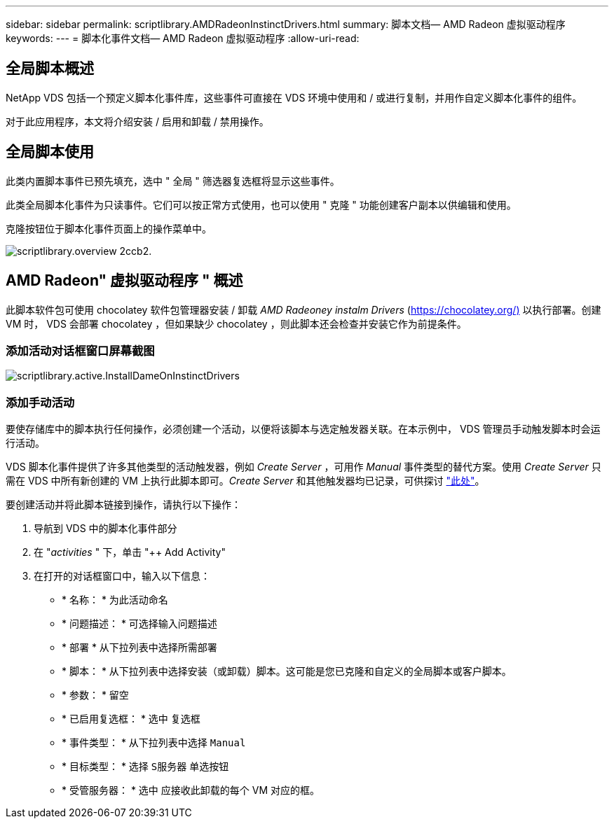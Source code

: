 ---
sidebar: sidebar 
permalink: scriptlibrary.AMDRadeonInstinctDrivers.html 
summary: 脚本文档— AMD Radeon 虚拟驱动程序 
keywords:  
---
= 脚本化事件文档— AMD Radeon 虚拟驱动程序
:allow-uri-read: 




== 全局脚本概述

NetApp VDS 包括一个预定义脚本化事件库，这些事件可直接在 VDS 环境中使用和 / 或进行复制，并用作自定义脚本化事件的组件。

对于此应用程序，本文将介绍安装 / 启用和卸载 / 禁用操作。



== 全局脚本使用

此类内置脚本事件已预先填充，选中 " 全局 " 筛选器复选框将显示这些事件。

此类全局脚本化事件为只读事件。它们可以按正常方式使用，也可以使用 " 克隆 " 功能创建客户副本以供编辑和使用。

克隆按钮位于脚本化事件页面上的操作菜单中。

image::scriptlibrary.overview-2ccb2.png[scriptlibrary.overview 2ccb2.]



== AMD Radeon" 虚拟驱动程序 " 概述

此脚本软件包可使用 chocolatey 软件包管理器安装 / 卸载 _AMD Radeoney instalm Drivers_ (https://chocolatey.org/)[] 以执行部署。创建 VM 时， VDS 会部署 chocolatey ，但如果缺少 chocolatey ，则此脚本还会检查并安装它作为前提条件。



=== 添加活动对话框窗口屏幕截图

image::scriptlibrary.activity.InstallAMDRadeonInstinctDrivers.png[scriptlibrary.active.InstallDameOnInstinctDrivers]



=== 添加手动活动

要使存储库中的脚本执行任何操作，必须创建一个活动，以便将该脚本与选定触发器关联。在本示例中， VDS 管理员手动触发脚本时会运行活动。

VDS 脚本化事件提供了许多其他类型的活动触发器，例如 _Create Server_ ，可用作 _Manual_ 事件类型的替代方案。使用 _Create Server_ 只需在 VDS 中所有新创建的 VM 上执行此脚本即可。_Create Server_ 和其他触发器均已记录，可供探讨 link:Management.Scripted_Events.scripted_events.html["此处"]。

.要创建活动并将此脚本链接到操作，请执行以下操作：
. 导航到 VDS 中的脚本化事件部分
. 在 "_activities_ " 下，单击 "++ Add Activity"
. 在打开的对话框窗口中，输入以下信息：
+
** * 名称： * 为此活动命名
** * 问题描述： * 可选择输入问题描述
** * 部署 * 从下拉列表中选择所需部署
** * 脚本： * 从下拉列表中选择安装（或卸载）脚本。这可能是您已克隆和自定义的全局脚本或客户脚本。
** * 参数： * 留空
** * 已启用复选框： * `选中` 复选框
** * 事件类型： * 从下拉列表中选择 `Manual`
** * 目标类型： * 选择 `S服务器` 单选按钮
** * 受管服务器： * `选中` 应接收此卸载的每个 VM 对应的框。



